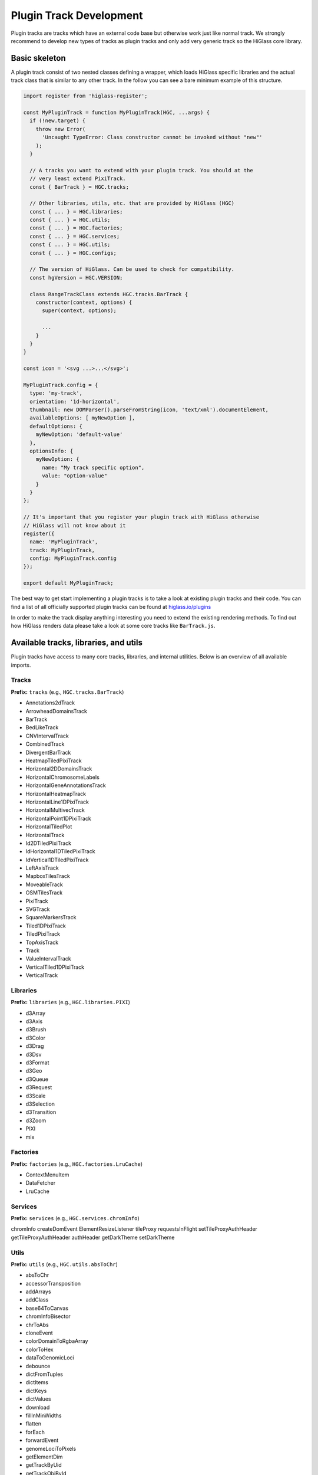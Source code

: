 Plugin Track Development
########################

Plugin tracks are tracks which have an external code base but otherwise work
just like normal track. We strongly recommend to develop new types of tracks
as plugin tracks and only add very generic track so the HiGlass core library.

Basic skeleton
==============

A plugin track consist of two nested classes defining a wrapper, which loads
HiGlass specific libraries and the actual track class that is similar to any
other track. In the follow you can see a bare minimum example of this structure.

.. code-block:: javascript

    import register from 'higlass-register';

    const MyPluginTrack = function MyPluginTrack(HGC, ...args) {
      if (!new.target) {
        throw new Error(
          'Uncaught TypeError: Class constructor cannot be invoked without "new"'
        );
      }

      // A tracks you want to extend with your plugin track. You should at the
      // very least extend PixiTrack.
      const { BarTrack } = HGC.tracks;

      // Other libraries, utils, etc. that are provided by HiGlass (HGC)
      const { ... } = HGC.libraries;
      const { ... } = HGC.utils;
      const { ... } = HGC.factories;
      const { ... } = HGC.services;
      const { ... } = HGC.utils;
      const { ... } = HGC.configs;

      // The version of HiGlass. Can be used to check for compatibility.
      const hgVersion = HGC.VERSION;

      class RangeTrackClass extends HGC.tracks.BarTrack {
        constructor(context, options) {
          super(context, options);

          ...
        }
      }
    }

    const icon = '<svg ...>...</svg>';

    MyPluginTrack.config = {
      type: 'my-track',
      orientation: '1d-horizontal',
      thumbnail: new DOMParser().parseFromString(icon, 'text/xml').documentElement,
      availableOptions: [ myNewOption ],
      defaultOptions: {
        myNewOption: 'default-value'
      },
      optionsInfo: {
        myNewOption: {
          name: "My track specific option",
          value: "option-value"
        }
      }
    };

    // It's important that you register your plugin track with HiGlass otherwise
    // HiGlass will not know about it
    register({
      name: 'MyPluginTrack',
      track: MyPluginTrack,
      config: MyPluginTrack.config
    });

    export default MyPluginTrack;

The best way to get start implementing a plugin tracks is to take a look at
existing plugin tracks and their code. You can find a list of all officially
supported plugin tracks can be found at
`higlass.io/plugins <http://higlass.io/plugins>`_

In order to make the track display anything interesting you need to extend
the existing rendering methods. To find out how HiGlass renders data please
take a look at some core tracks like ``BarTrack.js``.


Available tracks, libraries, and utils
======================================

Plugin tracks have access to many core tracks, libraries, and internal
utilities. Below is an overview of all available imports.

Tracks
------

**Prefix:** ``tracks`` (e.g., ``HGC.tracks.BarTrack``)

- Annotations2dTrack
- ArrowheadDomainsTrack
- BarTrack
- BedLikeTrack
- CNVIntervalTrack
- CombinedTrack
- DivergentBarTrack
- HeatmapTiledPixiTrack
- Horizontal2DDomainsTrack
- HorizontalChromosomeLabels
- HorizontalGeneAnnotationsTrack
- HorizontalHeatmapTrack
- HorizontalLine1DPixiTrack
- HorizontalMultivecTrack
- HorizontalPoint1DPixiTrack
- HorizontalTiledPlot
- HorizontalTrack
- Id2DTiledPixiTrack
- IdHorizontal1DTiledPixiTrack
- IdVertical1DTiledPixiTrack
- LeftAxisTrack
- MapboxTilesTrack
- MoveableTrack
- OSMTilesTrack
- PixiTrack
- SVGTrack
- SquareMarkersTrack
- Tiled1DPixiTrack
- TiledPixiTrack
- TopAxisTrack
- Track
- ValueIntervalTrack
- VerticalTiled1DPixiTrack
- VerticalTrack

Libraries
---------

**Prefix:** ``libraries`` (e.g., ``HGC.libraries.PIXI``)

- d3Array
- d3Axis
- d3Brush
- d3Color
- d3Drag
- d3Dsv
- d3Format
- d3Geo
- d3Queue
- d3Request
- d3Scale
- d3Selection
- d3Transition
- d3Zoom
- PIXI
- mix

Factories
---------

**Prefix:** ``factories`` (e.g., ``HGC.factories.LruCache``)

- ContextMenuItem
- DataFetcher
- LruCache

Services
--------

**Prefix:** ``services`` (e.g., ``HGC.services.chromInfo``)

chromInfo
createDomEvent
ElementResizeListener
tileProxy
requestsInFlight
setTileProxyAuthHeader
getTileProxyAuthHeader
authHeader
getDarkTheme
setDarkTheme

Utils
-----

**Prefix:** ``utils`` (e.g., ``HGC.utils.absToChr``)

- absToChr
- accessorTransposition
- addArrays
- addClass
- base64ToCanvas
- chromInfoBisector
- chrToAbs
- cloneEvent
- colorDomainToRgbaArray
- colorToHex
- dataToGenomicLoci
- debounce
- dictFromTuples
- dictItems
- dictKeys
- dictValues
- download
- fillInMinWidths
- flatten
- forEach
- forwardEvent
- genomeLociToPixels
- getElementDim
- getTrackByUid
- getTrackObjById
- getTrackPositionByUid
- getXylofon
- gradient
- hasClass
- hasParent
- hexStrToInt
- intoTheVoid
- isTrackOrChildTrack
- isWithin
- latToY
- loadChromInfos
- lngToX
- map
- max
- min
- mod
- ndarrayAssign
- ndarrayFlatten
- ndarrayToList
- numericifyVersion
- objVals
- or
- pixiTextToSvg
- positionedTracksToAllTracks
- q
- reduce
- rangeQuery2d
- relToAbsChromPos
- removeClass
- resetD3BrushStyle
- rgbToHex
- scalesCenterAndK
- scalesToGenomeLoci
- showMousePosition
- some
- sum
- svgLine
- tileToCanvas
- totalTrackPixelHeight
- toVoid
- trimTrailingSlash
- valueToColor
- expandCombinedTracks
- segmentsToRows
- getTrackObjectFromHGC
- getTrackRenderer
- getTiledPlot

Configs
-------

**Prefix:** ``configs`` (e.g., ``HGC.configs.MAX_CLICK_DELAY``)

- MAX_CLICK_DELAY
- MOUSE_TOOL_MOVE
- MOUSE_TOOL_SELECT
- TILE_FETCH_DEBOUNCE
- ZOOM_DEBOUNCE
- SHORT_DRAG_TIMEOUT
- LONG_DRAG_TIMEOUT
- LOCATION_LISTENER_PREFIX
- ZOOM_TRANSITION_DURATION
- DEFAULT_SERVER
- VIEW_HEADER_MED_WIDTH_SEARCH_BAR
- VIEW_HEADER_MIN_WIDTH_SEARCH_BAR
- TRACK_LOCATIONS
- MIN_HORIZONTAL_HEIGHT
- MIN_VERTICAL_WIDTH
- AVAILABLE_TRACK_TYPES
- DATATYPE_TO_TRACK_TYPE
- HEATED_OBJECT_MAP
- IS_TRACK_RANGE_SELECTABLE
- OPTIONS_INFO
- TRACKS_INFO
- TRACKS_INFO_BY_TYPE
- POSITIONS_BY_DATATYPE
- DEFAULT_TRACKS_FOR_DATATYPE

Other
-----

The following imports have no prefix. E.g., to import the HiGlass version simple
do ``HGC.VERSION``

- ``VERSION``: The HiGlass version. Useful for checking the compatibility
